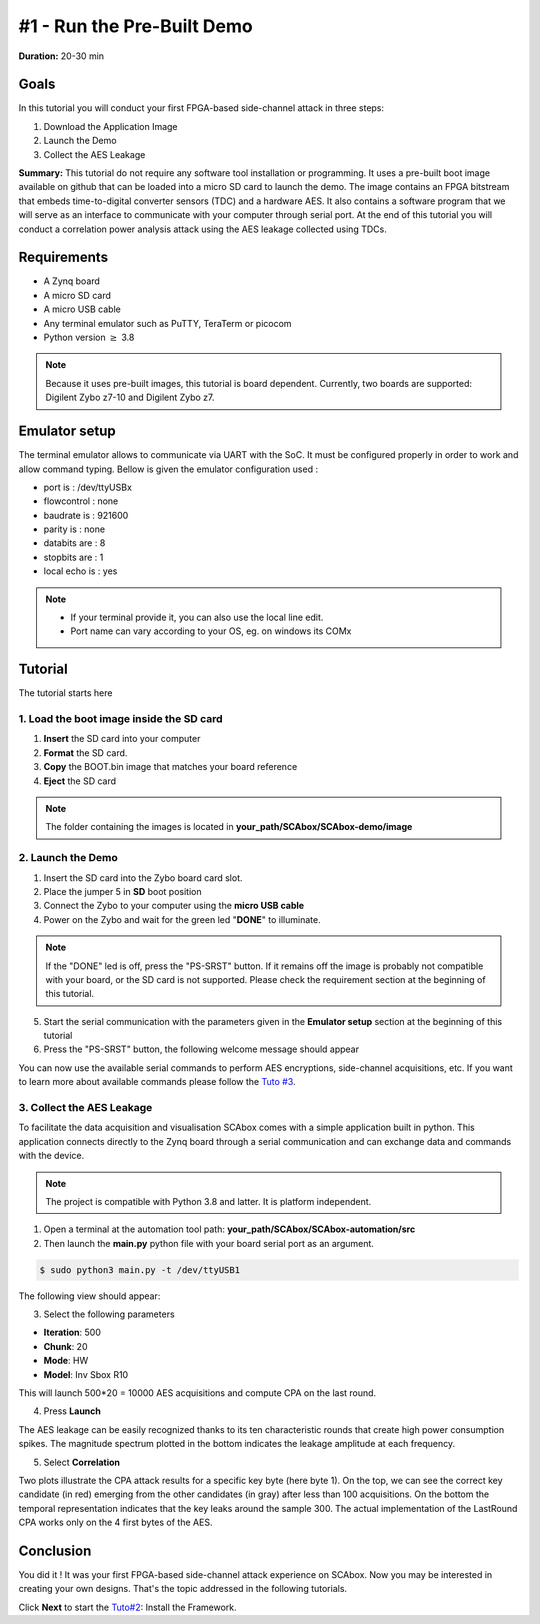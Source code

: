 #1 - Run the Pre-Built Demo
===============================================================

**Duration:** 20-30 min

Goals
***************************************************************

In this tutorial you will conduct your first FPGA-based side-channel attack in three steps:

1. Download the Application Image
2. Launch the Demo
3. Collect the AES Leakage

**Summary:** This tutorial do not require any software tool installation or programming. It uses a pre-built boot image available on github that can be loaded into a micro SD card to launch the demo. The image contains an FPGA bitstream that embeds time-to-digital converter sensors (TDC) and a hardware AES. It also contains a software program that we will serve as an interface to communicate with your computer through serial port. At the end of this tutorial you will conduct a correlation power analysis attack using the AES leakage collected using TDCs.

Requirements
***************************************************************

- A Zynq board
- A micro SD card
- A micro USB cable 
- Any terminal emulator such as PuTTY, TeraTerm or picocom
- Python version :math:`\geq` 3.8

.. note::
	Because it uses pre-built images, this tutorial is board dependent. 
	Currently, two boards are supported: Digilent Zybo z7-10 and Digilent Zybo z7.

.. image:: media/img/zybo_setup.jpg
   :width: 400px
   :alt: Zybo setup
   :align: center

Emulator setup
***************************************************************

The terminal emulator allows to communicate via UART with the SoC.
It must be configured properly in order to work and allow command typing.
Bellow is given the emulator configuration used :

- port is        : /dev/ttyUSBx
- flowcontrol    : none
- baudrate is    : 921600
- parity is      : none
- databits are   : 8
- stopbits are   : 1
- local echo is  : yes

.. note::
	- If your terminal provide it, you can also use the local line edit.
	- Port name can vary according to your OS, eg. on windows its COMx 

Tutorial 
***************************************************************

The tutorial starts here

1. Load the boot image inside the SD card
---------------------------------------------------------------

1. **Insert** the SD card into your computer
2. **Format** the SD card. 
3. **Copy** the BOOT.bin image that matches your board reference
4. **Eject** the SD card

.. note::
   The folder containing the images is located in **your_path/SCAbox/SCAbox-demo/image**

2. Launch the Demo
---------------------------------------------------------------

1. Insert the SD card into the Zybo board card slot.
2. Place the jumper 5 in **SD** boot position
3. Connect the Zybo to your computer using the **micro USB cable**
4. Power on the Zybo and wait for the green led "**DONE**" to illuminate.

.. note::
	If the "DONE" led is off, press the "PS-SRST" button. If it remains off the image is probably not compatible with your board, or the SD card is not supported. Please check the requirement section at the beginning of this tutorial.

.. image:: media/img/zybo_programmed.jpg
   :width: 400
   :alt: Zybo programmed
   :align: center

5. Start the serial communication with the parameters given in the **Emulator setup** section at the beginning of this tutorial

6. Press the "PS-SRST" button, the following welcome message should appear

.. image:: media/img/SCA_Putty1.png
   :width: 400
   :alt: FIFO output simple
   :align: center

You can now use the available serial commands to perform AES encryptions, side-channel acquisitions, etc. If you want to learn more about available commands please follow the `Tuto #3 <acquisition.html>`_.

3. Collect the AES Leakage
---------------------------------------------------------------

To facilitate the data acquisition and visualisation SCAbox comes with a simple application built in python. This application connects directly to the Zynq board through a serial communication and can exchange data and commands with the device.

.. note::
	The project is compatible with Python 3.8 and latter. It is platform independent.

1. Open a terminal at the automation tool path: **your_path/SCAbox/SCAbox-automation/src**

2. Then launch the **main.py** python file with your board serial port as an argument.

.. code-block:: shell

	$ sudo python3 main.py -t /dev/ttyUSB1

The following view should appear:

.. image:: media/img/SCA_Automation1.png
   :width: 800
   :alt: FIFO output simple
   :align: center

3. Select the following parameters   

- **Iteration**: 500
- **Chunk**: 20
- **Mode**: HW
- **Model**: Inv Sbox R10

This will launch 500*20 = 10000 AES acquisitions and compute CPA on the last round. 

4. Press **Launch**

The AES leakage can be easily recognized thanks to its ten characteristic rounds that create high power consumption spikes. The magnitude spectrum
plotted in the bottom indicates the leakage amplitude at each frequency. 

.. image:: media/img/SCA_Leakage1.png
   :width: 800
   :alt: AES Leakage results
   :align: center

5. Select **Correlation**

Two plots illustrate the CPA attack results for a specific key byte (here byte 1). On the top, we can see the correct key candidate (in red) emerging from the other candidates (in gray) after less than 100 acquisitions. On the bottom the temporal representation indicates that the key leaks around the sample 300. The actual implementation of the LastRound CPA works only on the 4 first bytes of the AES. 

.. image:: media/img/SCA_Results1.png
   :width: 800
   :alt: CPA results
   :align: center

Conclusion
***************************************************************

You did it ! It was your first FPGA-based side-channel attack experience on SCAbox. Now you may be interested in creating your own designs. That's the topic addressed in the following tutorials.

Click **Next** to start the `Tuto#2 <installation.html>`_: Install the Framework.

